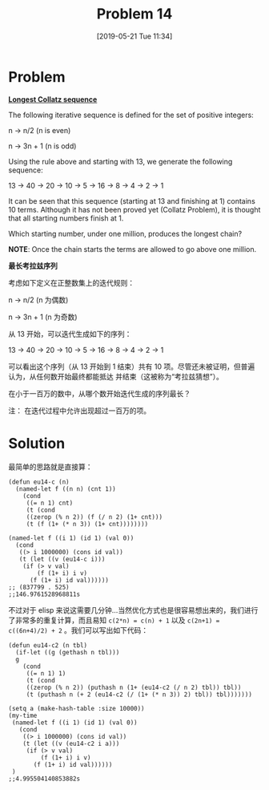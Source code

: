 #+TITLE: Problem 14
#+DATE: [2019-05-21 Tue 11:34]
#+DESCRIPTION: 求小于一百万数中最长的 Collatz 序列

* Problem

*[[https://projecteuler.net/problem=14][Longest Collatz sequence]]*

The following iterative sequence is defined for the set of positive integers:

#+BEGIN_CENTER
n → n/2 (n is even)

n → 3n + 1 (n is odd)
#+END_CENTER

Using the rule above and starting with 13, we generate the following sequence:

#+BEGIN_CENTER
13 → 40 → 20 → 10 → 5 → 16 → 8 → 4 → 2 → 1
#+END_CENTER

It can be seen that this sequence (starting at 13 and finishing at 1) contains 10 terms. Although it has not been proved yet (Collatz Problem), it is thought that all starting numbers finish at 1.

Which starting number, under one million, produces the longest chain?

*NOTE*: Once the chain starts the terms are allowed to go above one million.

*最长考拉兹序列*

考虑如下定义在正整数集上的迭代规则：

#+BEGIN_CENTER
n → n/2 (n 为偶数)

n → 3n + 1 (n 为奇数)
#+END_CENTER

从 13 开始，可以迭代生成如下的序列：

#+BEGIN_CENTER
13 → 40 → 20 → 10 → 5 → 16 → 8 → 4 → 2 → 1
#+END_CENTER

可以看出这个序列（从 13 开始到 1 结束）共有 10 项。尽管还未被证明，但普遍认为，从任何数开始最终都能抵达
并结束（这被称为“考拉兹猜想”）。

在小于一百万的数中，从哪个数开始迭代生成的序列最长？

注： 在迭代过程中允许出现超过一百万的项。

* Solution

最简单的思路就是直接算：

#+BEGIN_SRC elisp
  (defun eu14-c (n)
    (named-let f ((n n) (cnt 1))
      (cond
       ((= n 1) cnt)
       (t (cond
	   ((zerop (% n 2)) (f (/ n 2) (1+ cnt)))
	   (t (f (1+ (* n 3)) (1+ cnt))))))))

  (named-let f ((i 1) (id 1) (val 0))
    (cond
     ((> i 1000000) (cons id val))
     (t (let ((v (eu14-c i)))
	  (if (> v val)
	      (f (1+ i) i v)
	    (f (1+ i) id val))))))
  ;; (837799 . 525)
  ;;146.9761528968811s
#+END_SRC

不过对于 elisp 来说这需要几分钟...当然优化方式也是很容易想出来的，我们进行了非常多的重复计算，而且易知 =c(2*n) = c(n) + 1= 以及 =c(2n+1) = c((6n+4)/2) + 2= 。我们可以写出如下代码：

#+BEGIN_SRC elisp
  (defun eu14-c2 (n tbl)
    (if-let ((g (gethash n tbl)))
	g
      (cond
       ((= n 1) 1)
       (t (cond
	   ((zerop (% n 2)) (puthash n (1+ (eu14-c2 (/ n 2) tbl)) tbl))
	   (t (puthash n (+ 2 (eu14-c2 (/ (1+ (* n 3)) 2) tbl)) tbl)))))))

  (setq a (make-hash-table :size 10000))
  (my-time
   (named-let f ((i 1) (id 1) (val 0))
     (cond
      ((> i 1000000) (cons id val))
      (t (let ((v (eu14-c2 i a)))
	   (if (> v val)
	       (f (1+ i) i v)
	     (f (1+ i) id val))))))
   )
  ;;4.995504140853882s
#+END_SRC
